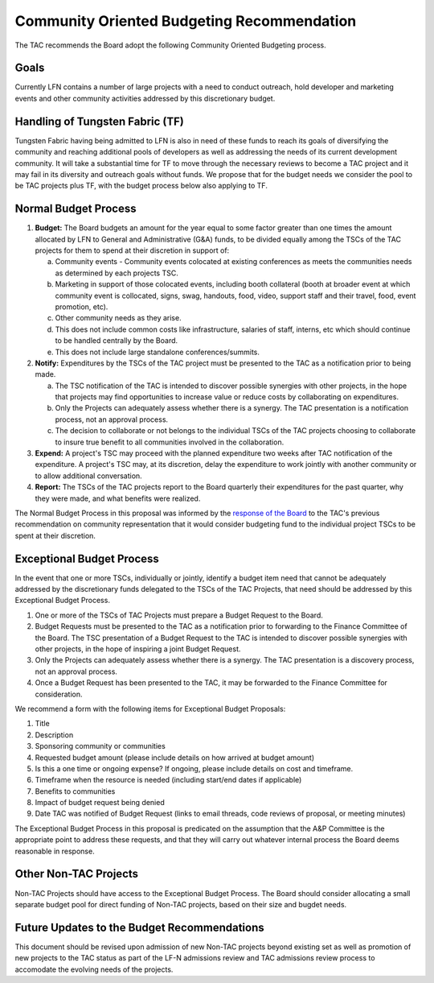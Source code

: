 *******************************************
Community Oriented Budgeting Recommendation
*******************************************

The TAC recommends the Board adopt the following Community Oriented Budgeting
process.

Goals
-----

Currently LFN contains a number of large projects with a need to conduct
outreach, hold developer and marketing events and other community activities
addressed by this discretionary budget.

Handling of Tungsten Fabric (TF)
--------------------------------
Tungsten Fabric having being admitted to LFN is also in need of these
funds to reach its goals of diversifying the community and reaching additional
pools of developers as well as addressing the needs of its current development
community. It will take a substantial time for TF to move through the necessary
reviews to become a TAC project and it may fail in its diversity and outreach
goals without funds. We propose that for the budget needs we consider the pool
to be TAC projects plus TF, with the budget process below also applying to TF.


Normal Budget Process
---------------------
1. **Budget:** The Board budgets an amount for the year equal to some factor
   greater than one times the amount allocated by LFN to General and
   Administrative (G&A) funds, to be divided equally among the TSCs of the
   TAC projects for them to spend at their discretion in support of:

   a. Community events - Community events colocated at existing conferences
      as meets the communities needs as determined by each projects TSC.
   b. Marketing in support of those colocated events, including booth
      collateral (booth at broader event at which community event is
      collocated, signs, swag, handouts, food, video, support staff and their
      travel, food, event promotion, etc).
   c. Other community needs as they arise.
   d. This does not include common costs like infrastructure, salaries of
      staff, interns, etc which should continue to be handled centrally by the
      Board.
   e. This does not include large standalone conferences/summits.

2. **Notify:** Expenditures by the TSCs of the TAC project must be
   presented to the TAC as a notification prior to being made.

   a. The TSC notification of the TAC is intended to discover possible
      synergies with other projects, in the hope that projects may find
      opportunities to increase value or reduce costs by collaborating on
      expenditures.
   b. Only the Projects can adequately assess whether there is a synergy.
      The TAC presentation is a notification process, not an approval
      process.
   c. The decision to collaborate or not belongs to the individual TSCs of
      the TAC projects choosing to collaborate to insure true benefit
      to all communities involved in the collaboration.

3. **Expend:** A project's TSC may proceed with the planned expenditure two
   weeks after TAC notification of the expenditure. A project's TSC may, at
   its discretion, delay the expenditure to work jointly with another
   community or to allow additional conversation.

4. **Report:** The TSCs of the TAC projects report to the Board
   quarterly their expenditures for the past quarter, why they were made,
   and what benefits were realized.

The Normal Budget Process in this proposal was informed by the `response of the
Board`_ to the TAC's previous recommendation on community representation that
it would consider budgeting fund to the individual project TSCs to be spent at
their discretion.

.. _response of the Board: https://lists.lfnetworking.org/g/TAC/message/239

Exceptional Budget Process
--------------------------

In the event that one or more TSCs, individually or jointly, identify a budget
item need that cannot be adequately addressed by the discretionary funds
delegated to the TSCs of the TAC Projects, that need should be
addressed by this Exceptional Budget Process.

1. One or more of the TSCs of TAC Projects must prepare a Budget
   Request to the Board.
2. Budget Requests must be presented to the TAC as a notification prior
   to forwarding to the Finance Committee of the Board. The TSC presentation
   of a Budget Request to the TAC is intended to discover possible synergies
   with other projects, in the hope of inspiring a joint Budget Request.
3. Only the Projects can adequately assess whether there is a synergy. The TAC
   presentation is a discovery process, not an approval process.
4. Once a Budget Request has been presented to the TAC, it may be forwarded to
   the Finance Committee for consideration.

We recommend a form with the following items for Exceptional Budget Proposals:

1. Title
2. Description
3. Sponsoring community or communities
4. Requested budget amount (please include details on how arrived at budget
   amount)
5. Is this a one time or ongoing expense? If ongoing, please include details
   on cost and timeframe.
6. Timeframe when the resource is needed (including start/end dates if
   applicable)
7. Benefits to communities
8. Impact of budget request being denied
9. Date TAC was notified of Budget Request (links to email threads,
   code reviews of proposal, or meeting minutes)

The Exceptional Budget Process in this proposal is predicated on the
assumption that the A&P Committee is the appropriate point to address these
requests, and that they will carry out whatever internal process the Board
deems reasonable in response.

Other Non-TAC Projects
--------------------------------
Non-TAC Projects should have access to the Exceptional Budget Process. The
Board should consider allocating a small separate budget pool for direct
funding of Non-TAC projects, based on their size and bugdet needs.

Future Updates to the Budget Recommendations
--------------------------------------------
This document should be revised upon admission of new Non-TAC projects beyond
existing set as well as promotion of new projects to the TAC status as part of
the LF-N admissions review and TAC admissions review process to accomodate the
evolving needs of the projects.
